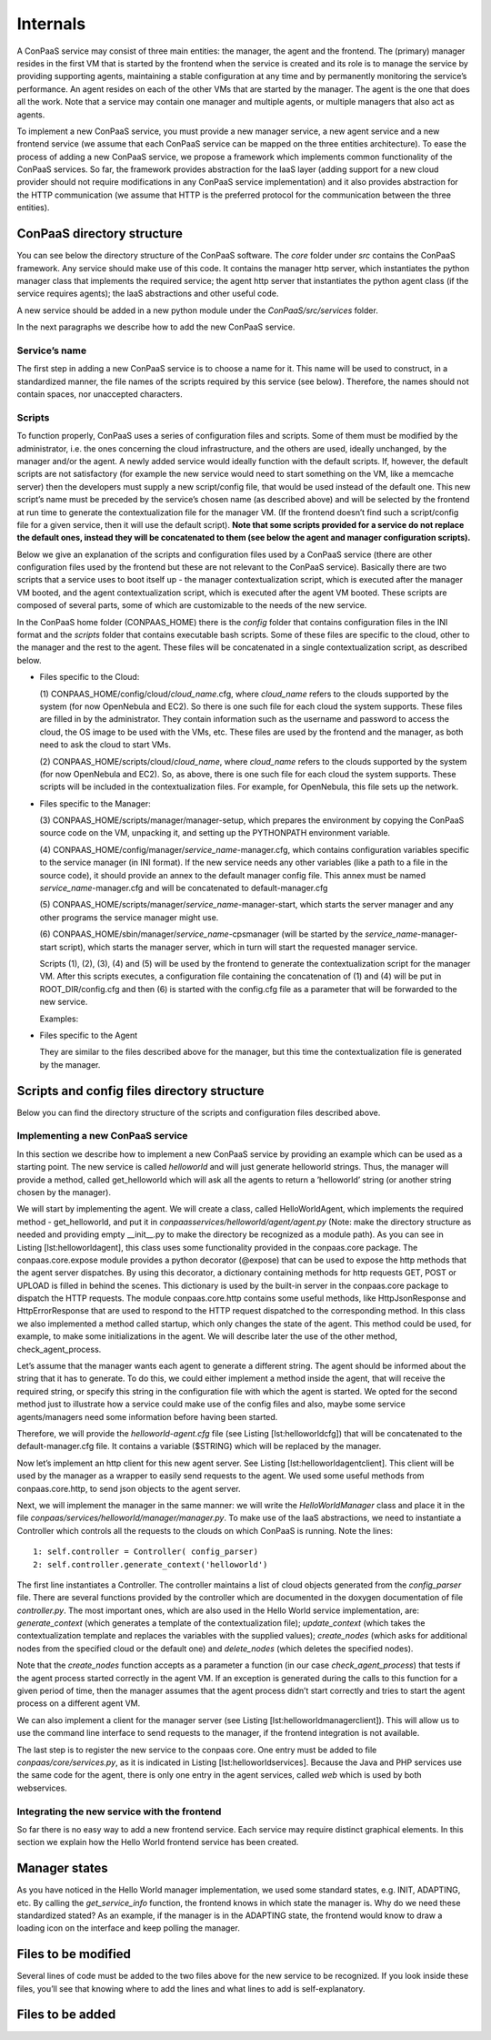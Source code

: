 =========
Internals
=========

A ConPaaS service may consist of three main entities: the manager, the
agent and the frontend. The (primary) manager resides in the first VM
that is started by the frontend when the service is created and its role
is to manage the service by providing supporting agents, maintaining a
stable configuration at any time and by permanently monitoring the
service’s performance. An agent resides on each of the other VMs that
are started by the manager. The agent is the one that does all the work.
Note that a service may contain one manager and multiple agents, or
multiple managers that also act as agents.

To implement a new ConPaaS service, you must provide a new manager
service, a new agent service and a new frontend service (we assume that
each ConPaaS service can be mapped on the three entities architecture).
To ease the process of adding a new ConPaaS service, we propose a
framework which implements common functionality of the ConPaaS services.
So far, the framework provides abstraction for the IaaS layer (adding
support for a new cloud provider should not require modifications in any
ConPaaS service implementation) and it also provides abstraction for the
HTTP communication (we assume that HTTP is the preferred protocol for
the communication between the three entities).

ConPaaS directory structure
---------------------------

You can see below the directory structure of the ConPaaS software. The
*core* folder under *src* contains the ConPaaS framework. Any service
should make use of this code. It contains the manager http server, which
instantiates the python manager class that implements the required
service; the agent http server that instantiates the python agent class
(if the service requires agents); the IaaS abstractions and other useful
code.

A new service should be added in a new python module under the
*ConPaaS/src/services* folder.

In the next paragraphs we describe how to add the new ConPaaS service.

Service’s name
==============

The first step in adding a new ConPaaS service is to choose a name for
it. This name will be used to construct, in a standardized manner, the
file names of the scripts required by this service (see below).
Therefore, the names should not contain spaces, nor unaccepted
characters.

Scripts
=======

To function properly, ConPaaS uses a series of configuration files and
scripts. Some of them must be modified by the administrator, i.e. the
ones concerning the cloud infrastructure, and the others are used,
ideally unchanged, by the manager and/or the agent. A newly added
service would ideally function with the default scripts. If, however,
the default scripts are not satisfactory (for example the new service
would need to start something on the VM, like a memcache server) then
the developers must supply a new script/config file, that would be used
instead of the default one. This new script’s name must be preceded by
the service’s chosen name (as described above) and will be selected by
the frontend at run time to generate the contextualization file for the
manager VM. (If the frontend doesn’t find such a script/config file for
a given service, then it will use the default script). **Note that some
scripts provided for a service do not replace the default ones, instead
they will be concatenated to them (see below the agent and manager
configuration scripts).**

Below we give an explanation of the scripts and configuration files used
by a ConPaaS service (there are other configuration files used by the
frontend but these are not relevant to the ConPaaS service). Basically
there are two scripts that a service uses to boot itself up - the
manager contextualization script, which is executed after the manager VM
booted, and the agent contextualization script, which is executed after
the agent VM booted. These scripts are composed of several parts, some
of which are customizable to the needs of the new service.

In the ConPaaS home folder (CONPAAS\_HOME) there is the *config* folder
that contains configuration files in the INI format and the *scripts*
folder that contains executable bash scripts. Some of these files are
specific to the cloud, other to the manager and the rest to the agent.
These files will be concatenated in a single contextualization script,
as described below.

-  Files specific to the Cloud:

   (1) CONPAAS\_HOME/config/cloud/\ *cloud\_name*.cfg, where
   *cloud\_name* refers to the clouds supported by the system (for now
   OpenNebula and EC2). So there is one such file for each cloud the
   system supports. These files are filled in by the administrator. They
   contain information such as the username and password to access the
   cloud, the OS image to be used with the VMs, etc. These files are
   used by the frontend and the manager, as both need to ask the cloud
   to start VMs.

   (2) CONPAAS\_HOME/scripts/cloud/\ *cloud\_name*, where *cloud\_name*
   refers to the clouds supported by the system (for now OpenNebula and
   EC2). So, as above, there is one such file for each cloud the system
   supports. These scripts will be included in the contextualization
   files. For example, for OpenNebula, this file sets up the network.

-  Files specific to the Manager:

   (3) CONPAAS\_HOME/scripts/manager/manager-setup, which prepares the
   environment by copying the ConPaaS source code on the VM, unpacking
   it, and setting up the PYTHONPATH environment variable.

   (4) CONPAAS\_HOME/config/manager/\ *service\_name*-manager.cfg, which
   contains configuration variables specific to the service manager (in
   INI format). If the new service needs any other variables (like a
   path to a file in the source code), it should provide an annex to the
   default manager config file. This annex must be named
   *service\_name*-manager.cfg and will be concatenated to
   default-manager.cfg

   (5) CONPAAS\_HOME/scripts/manager/\ *service\_name*-manager-start,
   which starts the server manager and any other programs the service
   manager might use.

   (6) CONPAAS\_HOME/sbin/manager/\ *service\_name*-cpsmanager (will be
   started by the *service\_name*-manager-start script), which starts
   the manager server, which in turn will start the requested manager
   service.

   Scripts (1), (2), (3), (4) and (5) will be used by the frontend to
   generate the contextualization script for the manager VM. After this
   scripts executes, a configuration file containing the concatenation
   of (1) and (4) will be put in ROOT\_DIR/config.cfg and then (6) is
   started with the config.cfg file as a parameter that will be
   forwarded to the new service.

   Examples:

-  Files specific to the Agent

   They are similar to the files described above for the manager, but
   this time the contextualization file is generated by the manager.

Scripts and config files directory structure
--------------------------------------------

Below you can find the directory structure of the scripts and
configuration files described above.

Implementing a new ConPaaS service
==================================

In this section we describe how to implement a new ConPaaS service by
providing an example which can be used as a starting point. The new
service is called *helloworld* and will just generate helloworld
strings. Thus, the manager will provide a method, called get\_helloworld
which will ask all the agents to return a ’helloworld’ string (or
another string chosen by the manager).

We will start by implementing the agent. We will create a class, called
HelloWorldAgent, which implements the required method - get\_helloworld,
and put it in *conpaasservices/helloworld/agent/agent.py* (Note: make
the directory structure as needed and providing empty \_\_init\_\_.py to
make the directory be recognized as a module path). As you can see in
Listing [lst:helloworldagent], this class uses some functionality
provided in the conpaas.core package. The conpaas.core.expose module
provides a python decorator (@expose) that can be used to expose the
http methods that the agent server dispatches. By using this decorator,
a dictionary containing methods for http requests GET, POST or UPLOAD is
filled in behind the scenes. This dictionary is used by the built-in
server in the conpaas.core package to dispatch the HTTP requests. The
module conpaas.core.http contains some useful methods, like
HttpJsonResponse and HttpErrorResponse that are used to respond to the
HTTP request dispatched to the corresponding method. In this class we
also implemented a method called startup, which only changes the state
of the agent. This method could be used, for example, to make some
initializations in the agent. We will describe later the use of the
other method, check\_agent\_process.

Let’s assume that the manager wants each agent to generate a different
string. The agent should be informed about the string that it has to
generate. To do this, we could either implement a method inside the
agent, that will receive the required string, or specify this string in
the configuration file with which the agent is started. We opted for the
second method just to illustrate how a service could make use of the
config files and also, maybe some service agents/managers need some
information before having been started.

Therefore, we will provide the *helloworld-agent.cfg* file (see
Listing [lst:helloworldcfg]) that will be concatenated to the
default-manager.cfg file. It contains a variable ($STRING) which will be
replaced by the manager.

Now let’s implement an http client for this new agent server. See
Listing [lst:helloworldagentclient]. This client will be used by the
manager as a wrapper to easily send requests to the agent. We used some
useful methods from conpaas.core.http, to send json objects to the agent
server.

Next, we will implement the manager in the same manner: we will write
the *HelloWorldManager* class and place it in the file
*conpaas/services/helloworld/manager/manager.py*. To make use of the
IaaS abstractions, we need to instantiate a Controller which controls
all the requests to the clouds on which ConPaaS is running. Note the
lines:

::

    1: self.controller = Controller( config_parser)
    2: self.controller.generate_context('helloworld')

The first line instantiates a Controller. The controller maintains a
list of cloud objects generated from the *config\_parser* file. There
are several functions provided by the controller which are documented in
the doxygen documentation of file *controller.py*. The most important
ones, which are also used in the Hello World service implementation,
are: *generate\_context* (which generates a template of the
contextualization file); *update\_context* (which takes the
contextualization template and replaces the variables with the supplied
values); *create\_nodes* (which asks for additional nodes from the
specified cloud or the default one) and *delete\_nodes* (which deletes
the specified nodes).

Note that the *create\_nodes* function accepts as a parameter a function
(in our case *check\_agent\_process*) that tests if the agent process
started correctly in the agent VM. If an exception is generated during
the calls to this function for a given period of time, then the manager
assumes that the agent process didn’t start correctly and tries to start
the agent process on a different agent VM.

We can also implement a client for the manager server (see
Listing [lst:helloworldmanagerclient]). This will allow us to use the
command line interface to send requests to the manager, if the frontend
integration is not available.

The last step is to register the new service to the conpaas core. One
entry must be added to file *conpaas/core/services.py*, as it is
indicated in Listing [lst:helloworldservices]. Because the Java and PHP
services use the same code for the agent, there is only one entry in the
agent services, called *web* which is used by both webservices.

Integrating the new service with the frontend
=============================================

So far there is no easy way to add a new frontend service. Each service
may require distinct graphical elements. In this section we explain how
the Hello World frontend service has been created.

Manager states
--------------

As you have noticed in the Hello World manager implementation, we used
some standard states, e.g. INIT, ADAPTING, etc. By calling the
*get\_service\_info* function, the frontend knows in which state the
manager is. Why do we need these standardized stated? As an example, if
the manager is in the ADAPTING state, the frontend would know to draw a
loading icon on the interface and keep polling the manager.

Files to be modified
--------------------

Several lines of code must be added to the two files above for the new
service to be recognized. If you look inside these files, you’ll see
that knowing where to add the lines and what lines to add is
self-explanatory.

Files to be added
-----------------

